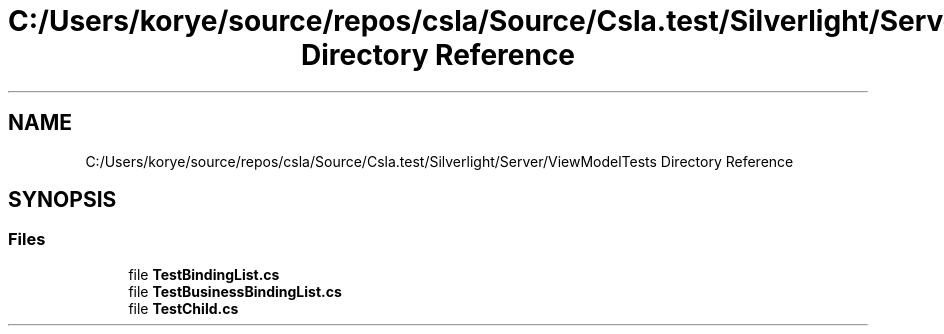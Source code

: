 .TH "C:/Users/korye/source/repos/csla/Source/Csla.test/Silverlight/Server/ViewModelTests Directory Reference" 3 "Wed Jul 21 2021" "Version 5.4.2" "CSLA.NET" \" -*- nroff -*-
.ad l
.nh
.SH NAME
C:/Users/korye/source/repos/csla/Source/Csla.test/Silverlight/Server/ViewModelTests Directory Reference
.SH SYNOPSIS
.br
.PP
.SS "Files"

.in +1c
.ti -1c
.RI "file \fBTestBindingList\&.cs\fP"
.br
.ti -1c
.RI "file \fBTestBusinessBindingList\&.cs\fP"
.br
.ti -1c
.RI "file \fBTestChild\&.cs\fP"
.br
.in -1c
